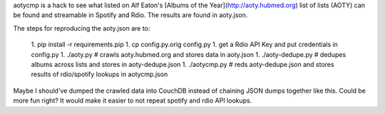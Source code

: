 aotycmp is a hack to see what listed on Alf Eaton's [Albums of the
Year](http://aoty.hubmed.org) list of lists (AOTY) can be found and 
streamable in Spotify and Rdio. The results are found in aoty.json.

The steps for reproducing the aoty.json are to:

  1. pip install -r requirements.pip
  1. cp config.py.orig config.py
  1. get a Rdio API Key and put credentials in config.py
  1. ./aoty.py # crawls aoty.hubmed.org and stores data in aoty.json
  1. ./aoty-dedupe.py # dedupes albums across lists and stores in aoty-dedupe.json
  1. ./aotycmp.py # reds aoty-dedupe.json and stores results of rdio/spotify lookups in aotycmp.json

Maybe I should've dumped the crawled data into CouchDB instead of chaining
JSON dumps together like this. Could be more fun right? It would make it
easier to not repeat spotify and rdio API lookups. 
